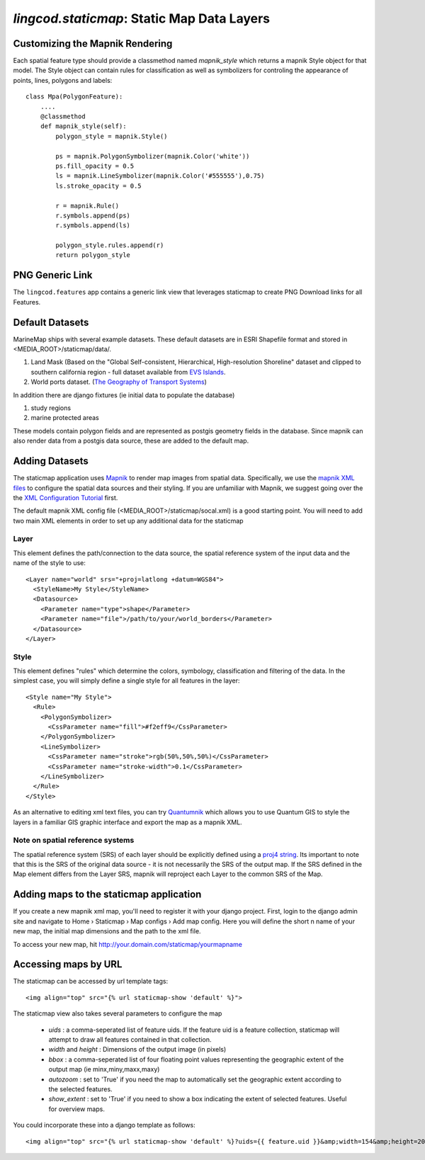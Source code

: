 .. _staticmap:

`lingcod.staticmap`: Static Map Data Layers
===========================================

Customizing the Mapnik Rendering
********************************
Each spatial feature type should provide a classmethod named `mapnik_style` which returns a mapnik Style object for that model. The Style object can contain rules for classification as well as symbolizers for controling the appearance of points, lines, polygons and labels::

    class Mpa(PolygonFeature):
        ....
        @classmethod
        def mapnik_style(self):
            polygon_style = mapnik.Style()

            ps = mapnik.PolygonSymbolizer(mapnik.Color('white'))
            ps.fill_opacity = 0.5
            ls = mapnik.LineSymbolizer(mapnik.Color('#555555'),0.75)
            ls.stroke_opacity = 0.5

            r = mapnik.Rule()
            r.symbols.append(ps)
            r.symbols.append(ls)
            
            polygon_style.rules.append(r)
            return polygon_style

PNG Generic Link
****************
The ``lingcod.features`` app contains a generic link view that leverages staticmap to create PNG Download links for all Features. 


Default Datasets
**********************
MarineMap ships with several example datasets. These default datasets are in ESRI Shapefile format and stored in <MEDIA_ROOT>/staticmap/data/.

#. Land Mask (Based on the "Global Self-consistent, Hierarchical, High-resolution Shoreline" dataset and clipped to southern california region - full dataset available from `EVS Islands <http://www.evs-islands.com/2007/11/data-global-land-mask-using-vectors.html>`_.
#. World ports dataset. (`The Geography of Transport Systems <http://www.people.hofstra.edu/geotrans/eng/media.html>`_)

In addition there are django fixtures (ie initial data to populate the database) 

#. study regions
#. marine protected areas

These models contain polygon fields and are represented as postgis geometry fields in the database. Since mapnik can also render data from a postgis data source, these are added to the default map.

Adding Datasets
**********************
The staticmap application uses `Mapnik <http://mapnik.org>`_ to render map images from spatial data. Specifically, we use the `mapnik XML files <http://trac.mapnik.org/wiki/XMLConfigReference>`_ to configure the spatial data sources and their styling. If you are unfamiliar with Mapnik, we suggest going over the the `XML Configuration Tutorial <http://trac.mapnik.org/wiki/XMLGettingStarted>`_ first.  

The default mapnik XML config file (<MEDIA_ROOT>/staticmap/socal.xml) is a good starting point. You will need to add two main XML elements in order to set up any additional data for the staticmap

Layer
------
This element defines the path/connection to the data source, the spatial reference system of the input data and the name of the style to use::

  <Layer name="world" srs="+proj=latlong +datum=WGS84">
    <StyleName>My Style</StyleName>
    <Datasource>
      <Parameter name="type">shape</Parameter>
      <Parameter name="file">/path/to/your/world_borders</Parameter>
    </Datasource>
  </Layer>

Style
------
This element defines "rules" which determine the colors, symbology, classification and filtering of the data. In the simplest case, you will simply define a single style for all features in the layer::

  <Style name="My Style">
    <Rule>
      <PolygonSymbolizer>
        <CssParameter name="fill">#f2eff9</CssParameter>
      </PolygonSymbolizer>
      <LineSymbolizer>
        <CssParameter name="stroke">rgb(50%,50%,50%)</CssParameter>
        <CssParameter name="stroke-width">0.1</CssParameter>
      </LineSymbolizer>
    </Rule>
  </Style>


As an alternative to editing xml text files, you can try `Quantumnik <http://bitbucket.org/springmeyer/quantumnik/wiki/Home>`_ which allows you to use Quantum GIS to style the layers in a familiar GIS graphic interface and export the map as a mapnik XML.

Note on spatial reference systems
----------------------------------
The spatial reference system (SRS) of each layer should be explicitly defined using a `proj4 string <http://trac.osgeo.org/proj/wiki/GenParms>`_. Its important to note that this is the SRS of the original data source - it is not necessarily the SRS of the output map. If the SRS defined in the Map element differs from the Layer SRS, mapnik will reproject each Layer to the common SRS of the Map.

Adding maps to the staticmap application
*****************************************
If you create a new mapnik xml map, you'll need to register it with your django project. First, login to the django admin site and navigate to Home › Staticmap › Map configs › Add map config. Here you will define the short n name of your new map, the initial map dimensions and the path to the xml file. 

To access your new map, hit http://your.domain.com/staticmap/yourmapname

Accessing maps by URL
*********************
The staticmap can be accessed by url template tags::

    <img align="top" src="{% url staticmap-show 'default' %}">

The staticmap view also takes several parameters to configure the map

  * `uids` : a comma-seperated list of feature uids. If the feature uid is a feature collection, staticmap will attempt to draw all features contained in that collection.
  
  * `width` and `height` : Dimensions of the output image (in pixels)

  * `bbox` : a comma-seperated list of four floating point values representing the geographic extent of the output map (ie minx,miny,maxx,maxy)

  * `autozoom` : set to 'True' if you need the map to automatically set the geographic extent according to the selected features.

  * `show_extent` : set to 'True' if you need to show a box indicating the extent of selected features. Useful for overview maps.


You could incorporate these into a django template as follows::

    <img align="top" src="{% url staticmap-show 'default' %}?uids={{ feature.uid }}&amp;width=154&amp;height=200&amp;show_extent=True">

